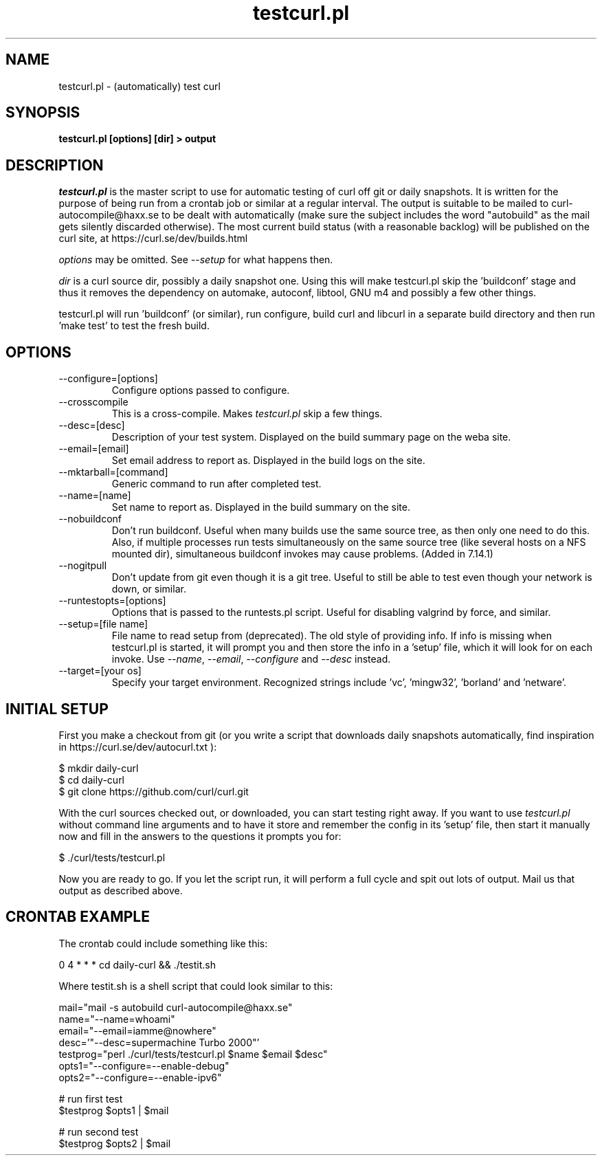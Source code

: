 .\" **************************************************************************
.\" *                                  _   _ ____  _
.\" *  Project                     ___| | | |  _ \| |
.\" *                             / __| | | | |_) | |
.\" *                            | (__| |_| |  _ <| |___
.\" *                             \___|\___/|_| \_\_____|
.\" *
.\" * Copyright (C) 1998 - 2020, Daniel Stenberg, <daniel@haxx.se>, et al.
.\" *
.\" * This software is licensed as described in the file COPYING, which
.\" * you should have received as part of this distribution. The terms
.\" * are also available at https://curl.se/docs/copyright.html.
.\" *
.\" * You may opt to use, copy, modify, merge, publish, distribute and/or sell
.\" * copies of the Software, and permit persons to whom the Software is
.\" * furnished to do so, under the terms of the COPYING file.
.\" *
.\" * This software is distributed on an "AS IS" basis, WITHOUT WARRANTY OF ANY
.\" * KIND, either express or implied.
.\" *
.\" **************************************************************************
.\"
.TH testcurl.pl 1 "November 05, 2020" "Curl 7.81.0" "testcurl"

.SH NAME
testcurl.pl \- (automatically) test curl
.SH SYNOPSIS
.B testcurl.pl [options] [dir] > output
.SH DESCRIPTION
\fItestcurl.pl\fP is the master script to use for automatic testing of curl
off git or daily snapshots. It is written for the purpose of being run from a
crontab job or similar at a regular interval. The output is suitable to be
mailed to curl-autocompile@haxx.se to be dealt with automatically (make sure
the subject includes the word "autobuild" as the mail gets silently discarded
otherwise).  The most current build status (with a reasonable backlog) will be
published on the curl site, at https://curl.se/dev/builds.html

\fIoptions\fP may be omitted. See \fI--setup\fP for what happens then.

\fIdir\fP is a curl source dir, possibly a daily snapshot one. Using this will
make testcurl.pl skip the 'buildconf' stage and thus it removes the dependency
on automake, autoconf, libtool, GNU m4 and possibly a few other things.

testcurl.pl will run 'buildconf' (or similar), run configure, build curl and
libcurl in a separate build directory and then run 'make test' to test the
fresh build.
.SH OPTIONS
.IP "--configure=[options]"
Configure options passed to configure.
.IP "--crosscompile"
This is a cross-compile. Makes \fItestcurl.pl\fP skip a few things.
.IP "--desc=[desc]"
Description of your test system. Displayed on the build summary page on the
weba site.
.IP "--email=[email]"
Set email address to report as. Displayed in the build logs on the site.
.IP "--mktarball=[command]"
Generic command to run after completed test.
.IP "--name=[name]"
Set name to report as. Displayed in the build summary on the site.
.IP "--nobuildconf"
Don't run buildconf. Useful when many builds use the same source tree, as then
only one need to do this. Also, if multiple processes run tests simultaneously
on the same source tree (like several hosts on a NFS mounted dir),
simultaneous buildconf invokes may cause problems. (Added in 7.14.1)
.IP "--nogitpull"
Don't update from git even though it is a git tree. Useful to still be able to
test even though your network is down, or similar.
.IP "--runtestopts=[options]"
Options that is passed to the runtests.pl script. Useful for disabling valgrind
by force, and similar.
.IP "--setup=[file name]"
File name to read setup from (deprecated). The old style of providing info.
If info is missing when testcurl.pl is started, it will prompt you and then
store the info in a 'setup' file, which it will look for on each invoke. Use
\fI--name\fP, \fI--email\fP, \fI--configure\fP and \fI--desc\fP instead.
.IP "--target=[your os]"
Specify your target environment. Recognized strings include 'vc', 'mingw32',
\&'borland' and 'netware'.
.SH "INITIAL SETUP"
First you make a checkout from git (or you write a script that downloads daily
snapshots automatically, find inspiration in
https://curl.se/dev/autocurl.txt ):

.nf
  $ mkdir daily-curl
  $ cd daily-curl
  $ git clone https://github.com/curl/curl.git
.fi

With the curl sources checked out, or downloaded, you can start testing right
away. If you want to use \fItestcurl.pl\fP without command line arguments and
to have it store and remember the config in its 'setup' file, then start it
manually now and fill in the answers to the questions it prompts you for:

.nf
  $ ./curl/tests/testcurl.pl
.fi

Now you are ready to go. If you let the script run, it will perform a full
cycle and spit out lots of output. Mail us that output as described above.
.SH "CRONTAB EXAMPLE"
The crontab could include something like this:

.nf
\# autobuild curl:
0 4 * * * cd daily-curl && ./testit.sh
.fi

Where testit.sh is a shell script that could look similar to this:

.nf
mail="mail -s autobuild curl-autocompile@haxx.se"
name="--name=whoami"
email="--email=iamme@nowhere"
desc='"--desc=supermachine Turbo 2000"'
testprog="perl ./curl/tests/testcurl.pl $name $email $desc"
opts1="--configure=--enable-debug"
opts2="--configure=--enable-ipv6"

# run first test
$testprog $opts1 | $mail

# run second test
$testprog $opts2 | $mail
